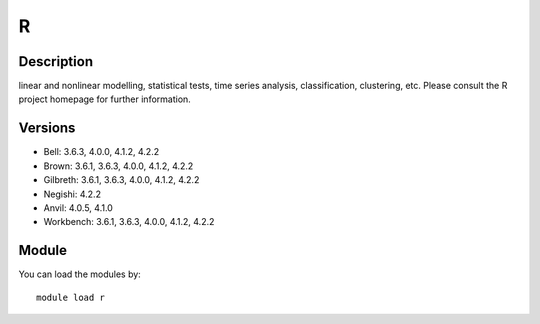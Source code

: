 .. _backbone-label:

R
==============================

Description
~~~~~~~~
linear and nonlinear modelling, statistical tests, time series analysis, classification, clustering, etc. Please consult the R project homepage for further information.

Versions
~~~~~~~~
- Bell: 3.6.3, 4.0.0, 4.1.2, 4.2.2
- Brown: 3.6.1, 3.6.3, 4.0.0, 4.1.2, 4.2.2
- Gilbreth: 3.6.1, 3.6.3, 4.0.0, 4.1.2, 4.2.2
- Negishi: 4.2.2
- Anvil: 4.0.5, 4.1.0
- Workbench: 3.6.1, 3.6.3, 4.0.0, 4.1.2, 4.2.2

Module
~~~~~~~~
You can load the modules by::

    module load r

